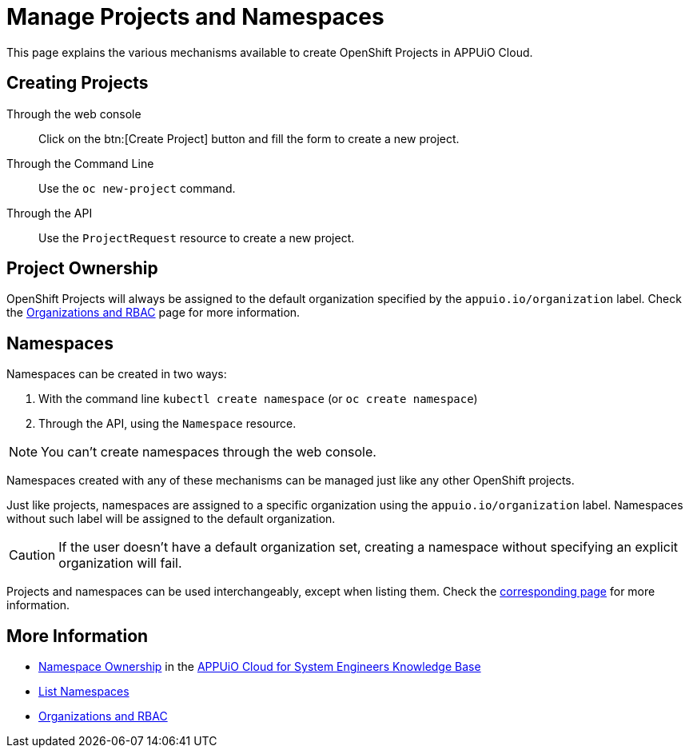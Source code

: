 = Manage Projects and Namespaces

This page explains the various mechanisms available to create OpenShift Projects in APPUiO Cloud.

== Creating Projects

Through the web console:: Click on the btn:[Create Project] button and fill the form to create a new project.

Through the Command Line:: Use the `oc new-project` command.

Through the API:: Use the `ProjectRequest` resource to create a new project.

== Project Ownership

OpenShift Projects will always be assigned to the default organization specified by the `appuio.io/organization` label. Check the xref:explanation/organizations-and-rbac.adoc[Organizations and RBAC] page for more information.

== Namespaces

Namespaces can be created in two ways:

. With the command line `kubectl create namespace` (or `oc create namespace`)
. Through the API, using the `Namespace` resource.

NOTE: You can't create namespaces through the web console.

Namespaces created with any of these mechanisms can be managed just like any other OpenShift projects.

Just like projects, namespaces are assigned to a specific organization using the `appuio.io/organization` label. Namespaces without such label will be assigned to the default organization.

CAUTION: If the user doesn't have a default organization set, creating a namespace without specifying an explicit organization will fail.

Projects and namespaces can be used interchangeably, except when listing them. Check the xref:how-to/list-namespaces.adoc[corresponding page] for more information.

== More Information

* https://kb.vshn.ch/appuio-cloud/references/architecture/namespace-ownership.html[Namespace Ownership] in the https://kb.vshn.ch/appuio-cloud/index.html[APPUiO Cloud for System Engineers Knowledge Base]
* xref:how-to/list-namespaces.adoc[List Namespaces]
* xref:explanation/organizations-and-rbac.adoc[Organizations and RBAC]
